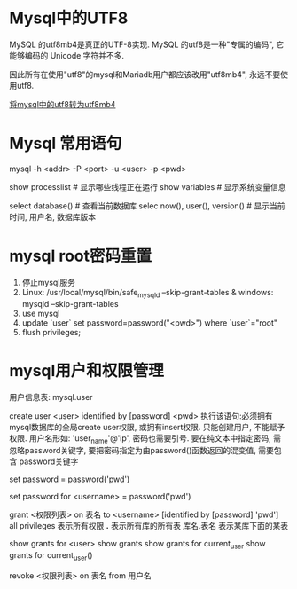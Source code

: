 * Mysql中的UTF8
MySQL 的utf8mb4是真正的UTF-8实现.
MySQL 的utf8是一种"专属的编码", 它能够编码的 Unicode 字符并不多.

因此所有在使用"utf8"的mysql和Mariadb用户都应该改用"utf8mb4", 永远不要使用utf8.

[[https://mathiasbynens.be/notes/mysql-utf8mb4][将mysql中的utf8转为utf8mb4]]

* Mysql 常用语句
mysql -h <addr> -P <port> -u <user> -p <pwd>

show processlist  # 显示哪些线程正在运行
show variables  # 显示系统变量信息

select database()  # 查看当前数据库
selec now(), user(), version()  # 显示当前时间, 用户名, 数据库版本

* mysql root密码重置
1. 停止mysql服务
2. Linux: /usr/local/mysql/bin/safe_mysqld --skip-grant-tables &
   windows: mysqld --skip-grant-tables
3. use mysql
4. update `user` set password=password("<pwd>") where `user`="root"
5. flush privileges;

* mysql用户和权限管理
用户信息表: mysql.user

# 增加用户
create user <user> identified by [password] <pwd>
执行该语句:必须拥有mysql数据库的全局create user权限, 或拥有insert权限. 只能创建用户, 不能赋予权限.
用户名形如: 'user_name'@'ip', 密码也需要引号.
要在纯文本中指定密码, 需忽略password关键字, 要把密码指定为由password()函数返回的混变值, 需要包含
password关键字

# 为当前用户设置密码
set password = password('pwd')
# 为指定用户设置密码
set password for <username> = password('pwd')

# 分配权限
grant <权限列表> on 表名 to <username> [identified by [password] 'pwd']
all privileges  表示所有权限
*.*  表示所有库的所有表
库名.表名  表示某库下面的某表


# 查看权限
show grants for <user>
show grants
show grants for current_user
show grants for current_user()

# 撤销权限
revoke <权限列表> on 表名 from 用户名
